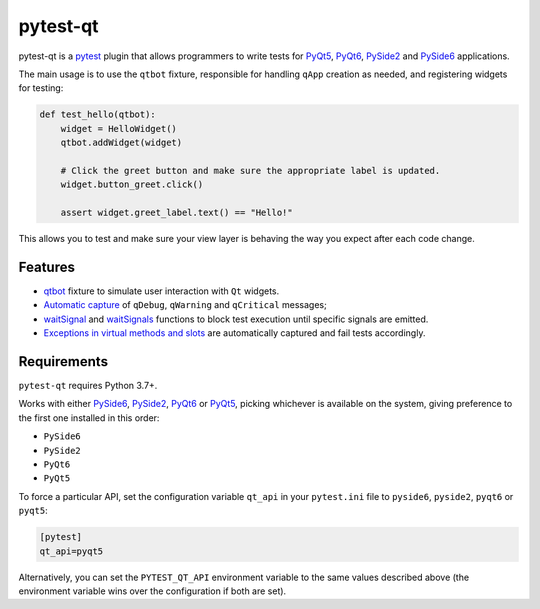 =========
pytest-qt
=========

pytest-qt is a `pytest`_ plugin that allows programmers to write tests
for `PyQt5`_, `PyQt6`_, `PySide2`_ and `PySide6`_ applications.

The main usage is to use the ``qtbot`` fixture, responsible for handling ``qApp``
creation as needed, and registering widgets for testing:


.. code-block:: python

    def test_hello(qtbot):
        widget = HelloWidget()
        qtbot.addWidget(widget)

        # Click the greet button and make sure the appropriate label is updated.
        widget.button_greet.click()

        assert widget.greet_label.text() == "Hello!"


.. _PySide2: https://pypi.org/project/PySide2/
.. _PySide6: https://pypi.org/project/PySide6/
.. _PyQt5: https://pypi.org/project/PyQt5/
.. _PyQt6: https://pypi.org/project/PyQt6/
.. _pytest: http://pytest.org

This allows you to test and make sure your view layer is behaving the way you expect after each code change.

.. |version| image:: http://img.shields.io/pypi/v/pytest-qt.svg
  :target: https://pypi.python.org/pypi/pytest-qt

.. |conda-forge| image:: https://img.shields.io/conda/vn/conda-forge/pytest-qt.svg
    :target: https://anaconda.org/conda-forge/pytest-qt

.. |ci| image:: https://github.com/pytest-dev/pytest-qt/workflows/build/badge.svg
  :target: https://github.com/pytest-dev/pytest-qt/actions

.. |coverage| image:: http://img.shields.io/coveralls/pytest-dev/pytest-qt.svg
  :target: https://coveralls.io/r/pytest-dev/pytest-qt

.. |docs| image:: https://readthedocs.org/projects/pytest-qt/badge/?version=latest
  :target: https://pytest-qt.readthedocs.io

.. |python| image:: https://img.shields.io/pypi/pyversions/pytest-qt.svg
  :target: https://pypi.python.org/pypi/pytest-qt/
  :alt: Supported Python versions

.. |black| image:: https://img.shields.io/badge/code%20style-black-000000.svg
  :target: https://github.com/ambv/black

|python| |version| |conda-forge| |ci| |coverage| |docs| |black|


Features
========

- `qtbot`_ fixture to simulate user interaction with ``Qt`` widgets.
- `Automatic capture`_ of ``qDebug``, ``qWarning`` and ``qCritical`` messages;
- waitSignal_ and waitSignals_ functions to block test execution until specific
  signals are emitted.
- `Exceptions in virtual methods and slots`_ are automatically captured and
  fail tests accordingly.

.. _qtbot: https://pytest-qt.readthedocs.io/en/latest/reference.html#module-pytestqt.qtbot
.. _Automatic capture: https://pytest-qt.readthedocs.io/en/latest/logging.html
.. _waitSignal: https://pytest-qt.readthedocs.io/en/latest/signals.html
.. _waitSignals: https://pytest-qt.readthedocs.io/en/latest/signals.html
.. _Exceptions in virtual methods and slots: https://pytest-qt.readthedocs.io/en/latest/virtual_methods.html

Requirements
============

``pytest-qt`` requires Python 3.7+.

Works with either PySide6_, PySide2_, PyQt6_ or PyQt5_, picking whichever
is available on the system, giving preference to the first one installed in
this order:

- ``PySide6``
- ``PySide2``
- ``PyQt6``
- ``PyQt5``

To force a particular API, set the configuration variable ``qt_api`` in your ``pytest.ini`` file to
``pyside6``, ``pyside2``, ``pyqt6`` or ``pyqt5``:

.. code-block:: ini

    [pytest]
    qt_api=pyqt5


Alternatively, you can set the ``PYTEST_QT_API`` environment
variable to the same values described above (the environment variable wins over the configuration
if both are set).
